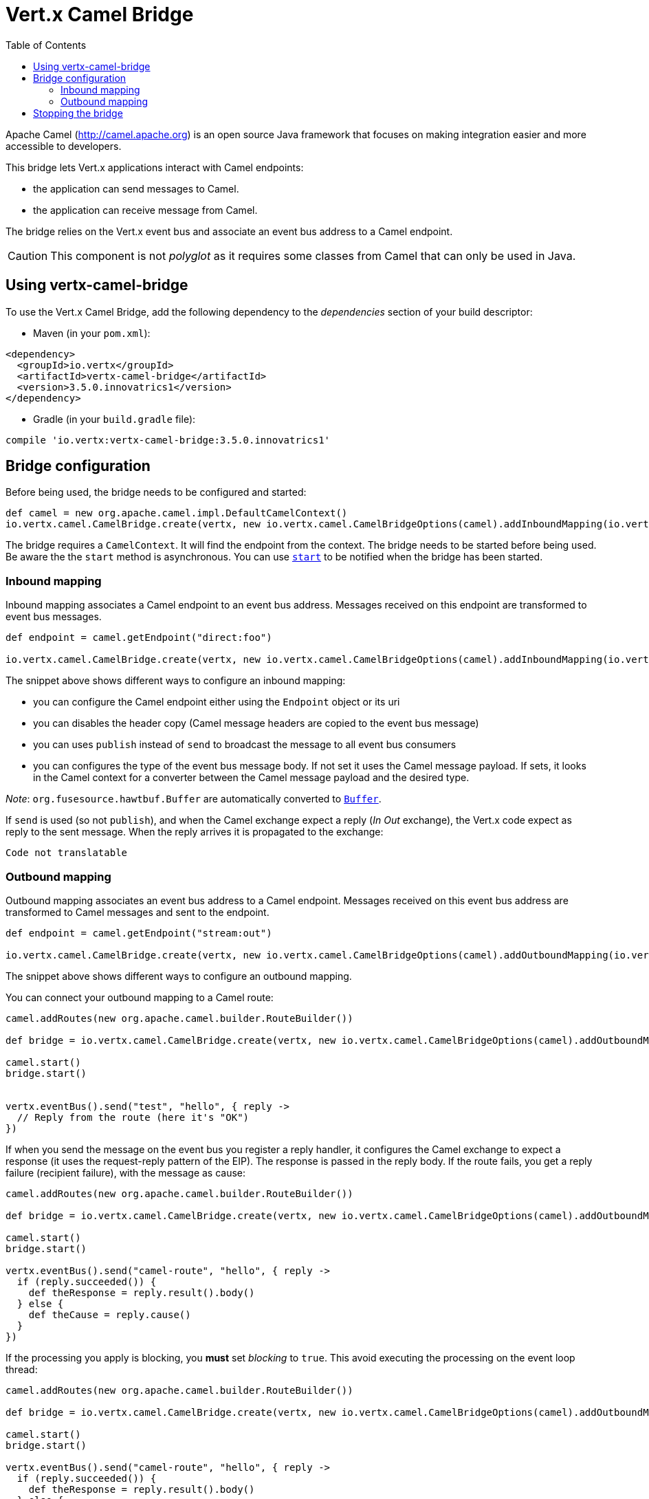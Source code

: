 = Vert.x Camel Bridge
:toc: left

Apache Camel (http://camel.apache.org) is an open source Java framework that focuses on making integration easier
and more accessible to developers.

This bridge lets Vert.x applications interact with Camel endpoints:

* the application can send messages to Camel.
* the application can receive message from Camel.

The bridge relies on the Vert.x event bus and associate an event bus address to a Camel endpoint.

CAUTION: This component is not _polyglot_ as it requires some classes from Camel that can only be used in Java.

== Using vertx-camel-bridge

To use the Vert.x Camel Bridge, add the following dependency to the _dependencies_ section of your
build descriptor:

* Maven (in your `pom.xml`):

[source,xml,subs="+attributes"]
----
<dependency>
  <groupId>io.vertx</groupId>
  <artifactId>vertx-camel-bridge</artifactId>
  <version>3.5.0.innovatrics1</version>
</dependency>
----

* Gradle (in your `build.gradle` file):

[source,groovy,subs="+attributes"]
----
compile 'io.vertx:vertx-camel-bridge:3.5.0.innovatrics1'
----

== Bridge configuration

Before being used, the bridge needs to be configured and started:

[source,groovy]
----
def camel = new org.apache.camel.impl.DefaultCamelContext()
io.vertx.camel.CamelBridge.create(vertx, new io.vertx.camel.CamelBridgeOptions(camel).addInboundMapping(io.vertx.camel.InboundMapping.fromCamel("direct:stuff").toVertx("eventbus-address")).addOutboundMapping(io.vertx.camel.OutboundMapping.fromVertx("eventbus-address").toCamel("stream:out"))).start()

----

The bridge requires a `CamelContext`. It will find the endpoint from the context. The bridge needs to be started
before being used. Be aware the the `start` method is asynchronous. You can use
`link:../../apidocs/io/vertx/camel/CamelBridge.html#start-io.vertx.core.Handler-[start]` to be notified when the bridge has been started.



=== Inbound mapping

Inbound mapping associates a Camel endpoint to an event bus address. Messages received on this endpoint are
transformed to event bus messages.

[source,groovy]
----
def endpoint = camel.getEndpoint("direct:foo")

io.vertx.camel.CamelBridge.create(vertx, new io.vertx.camel.CamelBridgeOptions(camel).addInboundMapping(io.vertx.camel.InboundMapping.fromCamel("direct:stuff").toVertx("eventbus-address")).addInboundMapping(io.vertx.camel.InboundMapping.fromCamel(endpoint).toVertx("eventbus-address")).addInboundMapping(io.vertx.camel.InboundMapping.fromCamel(endpoint).toVertx("eventbus-address").withoutHeadersCopy()).addInboundMapping(io.vertx.camel.InboundMapping.fromCamel(endpoint).toVertx("eventbus-address").usePublish()).addInboundMapping(io.vertx.camel.InboundMapping.fromCamel(endpoint).toVertx("eventbus-address").withBodyType(java.lang.String.class)))

----

The snippet above shows different ways to configure an inbound mapping:

* you can configure the Camel endpoint either using the `Endpoint` object or its uri
* you can disables the header copy (Camel message headers are copied to the event bus message)
* you can uses `publish` instead of `send` to broadcast the message to all event bus consumers
* you can configures the type of the event bus message body. If not set it uses the Camel message payload. If
sets, it looks in the Camel context for a converter between the Camel message payload and the desired type.

_Note_: `org.fusesource.hawtbuf.Buffer` are automatically converted to `link:../../apidocs/io/vertx/core/buffer/Buffer.html[Buffer]`.

If `send` is used (so not `publish`), and when the Camel exchange expect a reply (_In Out_ exchange), the Vert.x
code expect as reply to the sent message. When the reply arrives it is propagated to the exchange:

[source,groovy]
----
Code not translatable
----

=== Outbound mapping

Outbound mapping associates an event bus address to a Camel endpoint. Messages received on this event bus address
are transformed to Camel messages and sent to the endpoint.

[source,groovy]
----
def endpoint = camel.getEndpoint("stream:out")

io.vertx.camel.CamelBridge.create(vertx, new io.vertx.camel.CamelBridgeOptions(camel).addOutboundMapping(io.vertx.camel.OutboundMapping.fromVertx("eventbus-address").toCamel("stream:out")).addOutboundMapping(io.vertx.camel.OutboundMapping.fromVertx("eventbus-address").toCamel(endpoint)).addOutboundMapping(io.vertx.camel.OutboundMapping.fromVertx("eventbus-address").toCamel(endpoint).withoutHeadersCopy()).addOutboundMapping(io.vertx.camel.OutboundMapping.fromVertx("eventbus-address").toCamel(endpoint)))

----

The snippet above shows different ways to configure an outbound mapping.

You can connect your outbound mapping to a Camel route:

[source,groovy]
----
camel.addRoutes(new org.apache.camel.builder.RouteBuilder())

def bridge = io.vertx.camel.CamelBridge.create(vertx, new io.vertx.camel.CamelBridgeOptions(camel).addOutboundMapping(io.vertx.camel.OutboundMapping.fromVertx("test").toCamel("direct:start")))

camel.start()
bridge.start()


vertx.eventBus().send("test", "hello", { reply ->
  // Reply from the route (here it's "OK")
})

----

If when you send the message on the event bus you register a reply handler, it configures the Camel exchange to
expect a response (it uses the request-reply pattern of the EIP). The response is passed in the reply body. If the
route fails, you get a reply failure (recipient failure), with the message as cause:

[source,groovy]
----
camel.addRoutes(new org.apache.camel.builder.RouteBuilder())

def bridge = io.vertx.camel.CamelBridge.create(vertx, new io.vertx.camel.CamelBridgeOptions(camel).addOutboundMapping(io.vertx.camel.OutboundMapping.fromVertx("camel-route").toCamel("direct:my-route")))

camel.start()
bridge.start()

vertx.eventBus().send("camel-route", "hello", { reply ->
  if (reply.succeeded()) {
    def theResponse = reply.result().body()
  } else {
    def theCause = reply.cause()
  }
})

----

If the processing you apply is blocking, you **must** set _blocking_ to `true`. This avoid executing the
processing on the event loop thread:

[source,groovy]
----
camel.addRoutes(new org.apache.camel.builder.RouteBuilder())

def bridge = io.vertx.camel.CamelBridge.create(vertx, new io.vertx.camel.CamelBridgeOptions(camel).addOutboundMapping(io.vertx.camel.OutboundMapping.fromVertx("camel-route").toCamel("direct:my-route").setBlocking(true)))

camel.start()
bridge.start()

vertx.eventBus().send("camel-route", "hello", { reply ->
  if (reply.succeeded()) {
    def theResponse = reply.result().body()
  } else {
    def theCause = reply.cause()
  }
})

----

By default it uses the default worker thread pool, this is customizable using the
`link:../../apidocs/io/vertx/camel/OutboundMapping.html#setWorkerExecutor-io.vertx.core.WorkerExecutor-[setWorkerExecutor]` method.

== Stopping the bridge

Don't forget to stop the bridge using the `stop` method. The `stop` method is asynchronous. You can use
`link:../../apidocs/io/vertx/camel/CamelBridge.html#stop-io.vertx.core.Handler-[stop]` to be notified when the bridge has been stopped.

